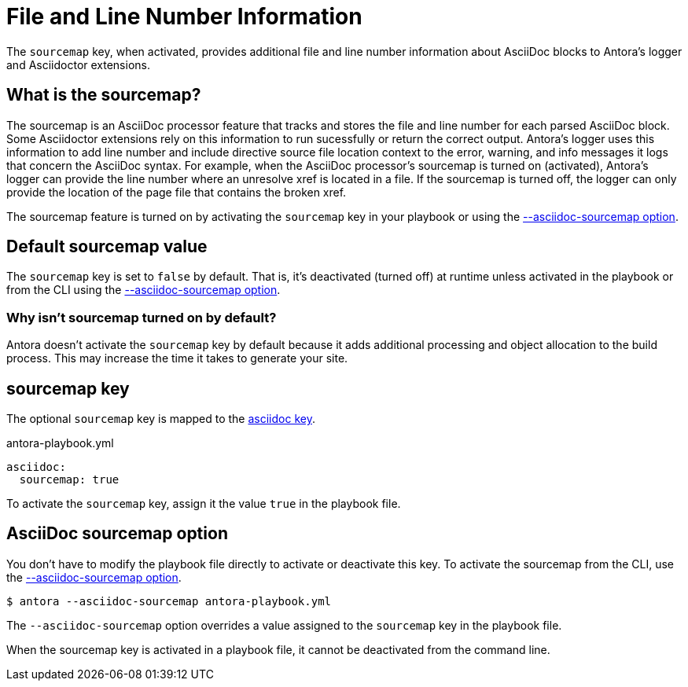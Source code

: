 = File and Line Number Information
// Sourcemap
// Sourcemap Information
// AsciiDoc File and Line Number Information
// Report AsciiDoc File and Line Number Information
// File and Line Information with Sourcemap

The `sourcemap` key, when activated, provides additional file and line number information about AsciiDoc blocks to Antora's logger and Asciidoctor extensions.

== What is the sourcemap?

The sourcemap is an AsciiDoc processor feature that tracks and stores the file and line number for each parsed AsciiDoc block.
Some Asciidoctor extensions rely on this information to run sucessfully or return the correct output.
Antora's logger uses this information to add line number and include directive source file location context to the error, warning, and info messages it logs that concern the AsciiDoc syntax.
For example, when the AsciiDoc processor's sourcemap is turned on (activated), Antora's logger can provide the line number where an unresolve xref is located in a file.
If the sourcemap is turned off, the logger can only provide the location of the page file that contains the broken xref.

The sourcemap feature is turned on by activating the `sourcemap` key in your playbook or using the <<sourcemap-option,--asciidoc-sourcemap option>>.

////
When the `sourcemap` key is activated (turned on), the AsciiDoc processor computes and stores additional file and line number information about AsciiDoc blocks during the generation of your site.
Some Asciidoctor extensions rely on this information being available while processing your source content.
It also provides more context about AsciiDoc syntax errors when they're logged.
For example, when `sourcemap` is turned on, error messages about unresolved xrefs include the line number where the broken xref is located in a file's content.
////

[#default]
== Default sourcemap value

The `sourcemap` key is set to `false` by default.
That is, it's deactivated (turned off) at runtime unless activated in the playbook or from the CLI using the <<sourcemap-option,--asciidoc-sourcemap option>>.

=== Why isn't sourcemap turned on by default?

Antora doesn't activate the `sourcemap` key by default because it adds additional processing and object allocation to the build process.
This may increase the time it takes to generate your site.

[#sourcemap-key]
== sourcemap key

The optional `sourcemap` key is mapped to the xref:configure-asciidoc.adoc[asciidoc key].

.antora-playbook.yml
[source,yaml]
----
asciidoc:
  sourcemap: true
----

To activate the `sourcemap` key, assign it the value `true` in the playbook file.

[#sourcemap-option]
== AsciiDoc sourcemap option

You don't have to modify the playbook file directly to activate or deactivate this key.
To activate the sourcemap from the CLI, use the xref:cli:options.adoc#sourcemap[--asciidoc-sourcemap option].

 $ antora --asciidoc-sourcemap antora-playbook.yml

The `--asciidoc-sourcemap` option overrides a value assigned to the `sourcemap` key in the playbook file.

When the sourcemap key is activated in a playbook file, it cannot be deactivated from the command line.
